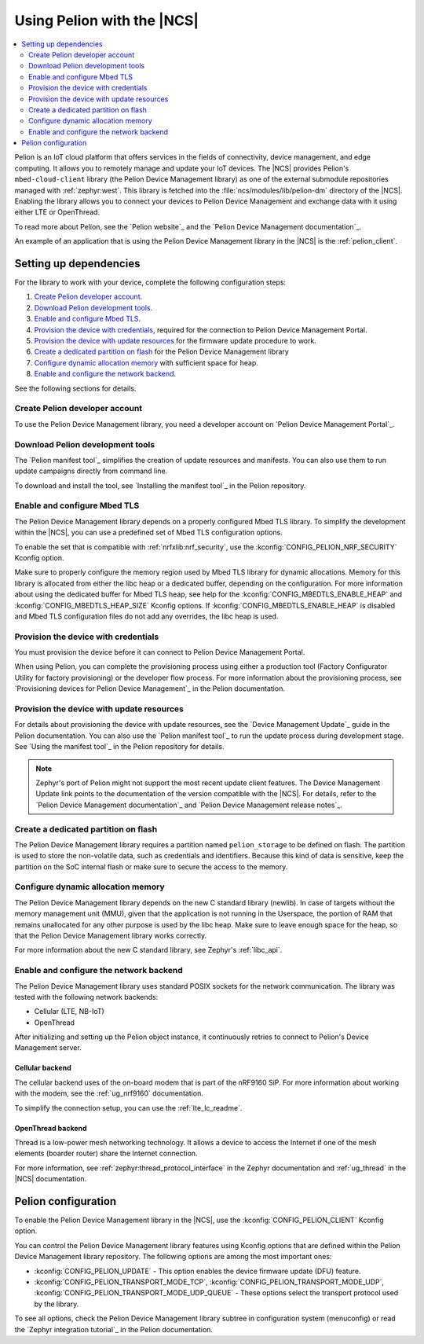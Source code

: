 .. _ug_pelion:

Using Pelion with the |NCS|
###########################

.. contents::
   :local:
   :depth: 2

Pelion is an IoT cloud platform that offers services in the fields of connectivity, device management, and edge computing.
It allows you to remotely manage and update your IoT devices.
The |NCS| provides Pelion's ``mbed-cloud-client`` library (the Pelion Device Management library) as one of the external submodule repositories managed with :ref:`zephyr:west`.
This library is fetched into the :file:`ncs/modules/lib/pelion-dm` directory of the |NCS|.
Enabling the library allows you to connect your devices to Pelion Device Management and exchange data with it using either LTE or OpenThread.

To read more about Pelion, see the `Pelion website`_ and the `Pelion Device Management documentation`_.

An example of an application that is using the Pelion Device Management library in the |NCS| is the :ref:`pelion_client`.

Setting up dependencies
***********************

For the library to work with your device, complete the following configuration steps:

1. `Create Pelion developer account`_.
#. `Download Pelion development tools`_.
#. `Enable and configure Mbed TLS`_.
#. `Provision the device with credentials`_, required for the connection to Pelion Device Management Portal.
#. `Provision the device with update resources`_ for the firmware update procedure to work.
#. `Create a dedicated partition on flash`_ for the Pelion Device Management library
#. `Configure dynamic allocation memory`_ with sufficient space for heap.
#. `Enable and configure the network backend`_.

See the following sections for details.

Create Pelion developer account
===============================

To use the Pelion Device Management library, you need a developer account on `Pelion Device Management Portal`_.

Download Pelion development tools
=================================

The `Pelion manifest tool`_ simplifies the creation of update resources and manifests.
You can also use them to run update campaigns directly from command line.

To download and install the tool, see `Installing the manifest tool`_ in the Pelion repository.

Enable and configure Mbed TLS
=============================

The Pelion Device Management library depends on a properly configured Mbed TLS library.
To simplify the development within the |NCS|, you can use a predefined set of Mbed TLS configuration options.

To enable the set that is compatible with :ref:`nrfxlib:nrf_security`, use the :kconfig:`CONFIG_PELION_NRF_SECURITY` Kconfig option.

Make sure to properly configure the memory region used by Mbed TLS library for dynamic allocations.
Memory for this library is allocated from either the libc heap or a dedicated buffer, depending on the configuration.
For more information about using the dedicated buffer for Mbed TLS heap, see help for the :kconfig:`CONFIG_MBEDTLS_ENABLE_HEAP` and :kconfig:`CONFIG_MBEDTLS_HEAP_SIZE` Kconfig options.
If :kconfig:`CONFIG_MBEDTLS_ENABLE_HEAP` is disabled and Mbed TLS configuration files do not add any overrides, the libc heap is used.

Provision the device with credentials
=====================================

You must provision the device before it can connect to Pelion Device Management Portal.

When using Pelion, you can complete the provisioning process using either a production tool (Factory Configurator Utility for factory provisioning) or the developer flow process.
For more information about the provisioning process, see `Provisioning devices for Pelion Device Management`_ in the Pelion documentation.

Provision the device with update resources
==========================================

For details about provisioning the device with update resources, see the `Device Management Update`_ guide in the Pelion documentation.
You can also use the `Pelion manifest tool`_ to run the update process during development stage.
See `Using the manifest tool`_ in the Pelion repository for details.

.. note::
   Zephyr's port of Pelion might not support the most recent update client features.
   The Device Management Update link points to the documentation of the version compatible with the |NCS|.
   For details, refer to the `Pelion Device Management documentation`_ and `Pelion Device Management release notes`_.

Create a dedicated partition on flash
=====================================

The Pelion Device Management library requires a partition named ``pelion_storage`` to be defined on flash.
The partition is used to store the non-volatile data, such as credentials and identifiers.
Because this kind of data is sensitive, keep the partition on the SoC internal flash or make sure to secure the access to the memory.

Configure dynamic allocation memory
===================================

The Pelion Device Management library depends on the new C standard library (newlib).
In case of targets without the memory management unit (MMU), given that the application is not running in the Userspace, the portion of RAM that remains unallocated for any other purpose is used by the libc heap.
Make sure to leave enough space for the heap, so that the Pelion Device Management library works correctly.

For more information about the new C standard library, see Zephyr's :ref:`libc_api`.

Enable and configure the network backend
========================================

The Pelion Device Management library uses standard POSIX sockets for the network communication.
The library was tested with the following network backends:

* Cellular (LTE, NB-IoT)
* OpenThread

After initializing and setting up the Pelion object instance, it continuously retries to connect to Pelion's Device Management server.

Cellular backend
----------------

The cellular backend uses of the on-board modem that is part of the nRF9160 SiP.
For more information about working with the modem, see the :ref:`ug_nrf9160` documentation.

To simplify the connection setup, you can use the :ref:`lte_lc_readme`.

OpenThread backend
------------------

Thread is a low-power mesh networking technology.
It allows a device to access the Internet if one of the mesh elements (boarder router) share the Internet connection.

For more information, see :ref:`zephyr:thread_protocol_interface` in the Zephyr documentation and :ref:`ug_thread` in the |NCS| documentation.

Pelion configuration
********************

To enable the Pelion Device Management library in the |NCS|, use the :kconfig:`CONFIG_PELION_CLIENT` Kconfig option.

You can control the Pelion Device Management library features using Kconfig options that are defined within the Pelion Device Management library repository.
The following options are among the most important ones:

* :kconfig:`CONFIG_PELION_UPDATE` - This option enables the device firmware update (DFU) feature.
* :kconfig:`CONFIG_PELION_TRANSPORT_MODE_TCP`, :kconfig:`CONFIG_PELION_TRANSPORT_MODE_UDP`, :kconfig:`CONFIG_PELION_TRANSPORT_MODE_UDP_QUEUE` - These options select the transport protocol used by the library.

To see all options, check the Pelion Device Management library subtree in configuration system (menuconfig) or read the `Zephyr integration tutorial`_ in the Pelion documentation.
